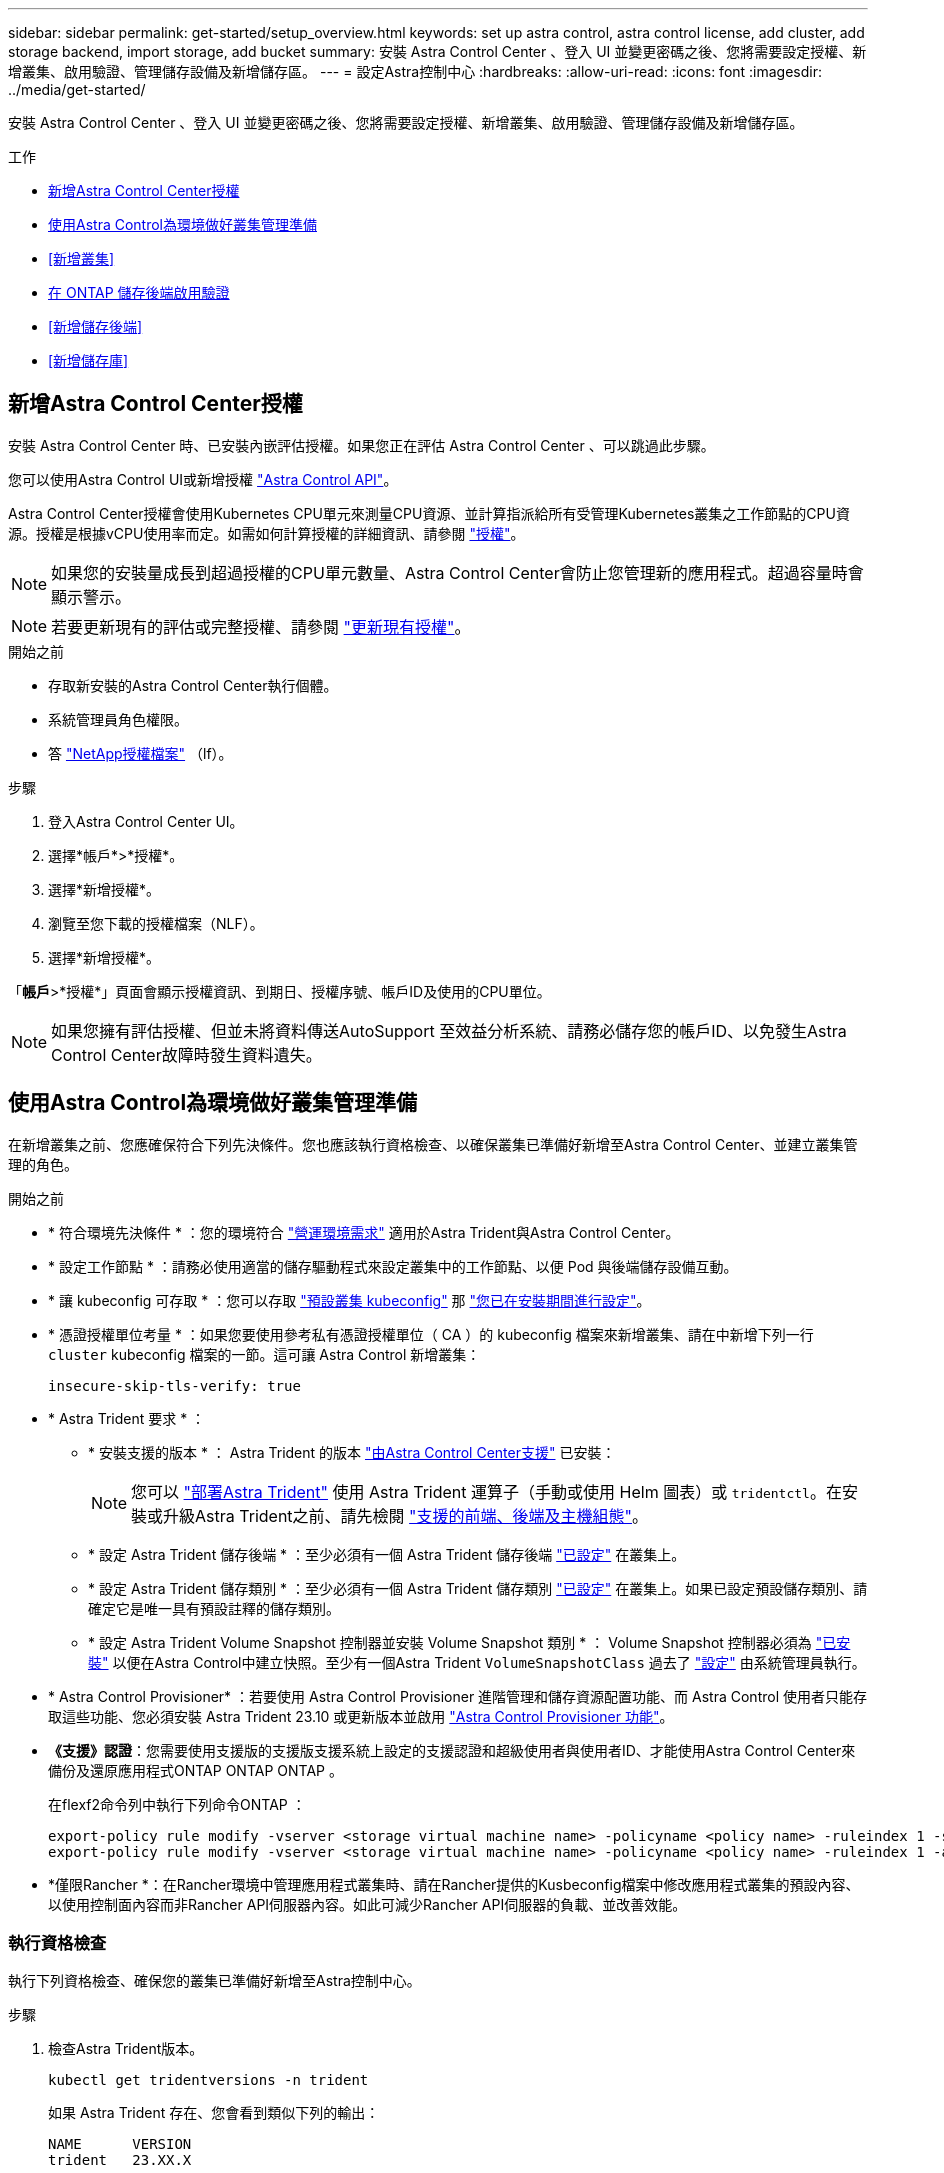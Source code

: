 ---
sidebar: sidebar 
permalink: get-started/setup_overview.html 
keywords: set up astra control, astra control license, add cluster, add storage backend, import storage, add bucket 
summary: 安裝 Astra Control Center 、登入 UI 並變更密碼之後、您將需要設定授權、新增叢集、啟用驗證、管理儲存設備及新增儲存區。 
---
= 設定Astra控制中心
:hardbreaks:
:allow-uri-read: 
:icons: font
:imagesdir: ../media/get-started/


[role="lead"]
安裝 Astra Control Center 、登入 UI 並變更密碼之後、您將需要設定授權、新增叢集、啟用驗證、管理儲存設備及新增儲存區。

.工作
* <<新增Astra Control Center授權>>
* <<使用Astra Control為環境做好叢集管理準備>>
* <<新增叢集>>
* <<在 ONTAP 儲存後端啟用驗證>>
* <<新增儲存後端>>
* <<新增儲存庫>>




== 新增Astra Control Center授權

安裝 Astra Control Center 時、已安裝內嵌評估授權。如果您正在評估 Astra Control Center 、可以跳過此步驟。

您可以使用Astra Control UI或新增授權 https://docs.netapp.com/us-en/astra-automation["Astra Control API"^]。

Astra Control Center授權會使用Kubernetes CPU單元來測量CPU資源、並計算指派給所有受管理Kubernetes叢集之工作節點的CPU資源。授權是根據vCPU使用率而定。如需如何計算授權的詳細資訊、請參閱 link:../concepts/licensing.html["授權"^]。


NOTE: 如果您的安裝量成長到超過授權的CPU單元數量、Astra Control Center會防止您管理新的應用程式。超過容量時會顯示警示。


NOTE: 若要更新現有的評估或完整授權、請參閱 link:../use/update-licenses.html["更新現有授權"^]。

.開始之前
* 存取新安裝的Astra Control Center執行個體。
* 系統管理員角色權限。
* 答 link:../concepts/licensing.html["NetApp授權檔案"^] （lf）。


.步驟
. 登入Astra Control Center UI。
. 選擇*帳戶*>*授權*。
. 選擇*新增授權*。
. 瀏覽至您下載的授權檔案（NLF）。
. 選擇*新增授權*。


「*帳戶*>*授權*」頁面會顯示授權資訊、到期日、授權序號、帳戶ID及使用的CPU單位。


NOTE: 如果您擁有評估授權、但並未將資料傳送AutoSupport 至效益分析系統、請務必儲存您的帳戶ID、以免發生Astra Control Center故障時發生資料遺失。



== 使用Astra Control為環境做好叢集管理準備

在新增叢集之前、您應確保符合下列先決條件。您也應該執行資格檢查、以確保叢集已準備好新增至Astra Control Center、並建立叢集管理的角色。

.開始之前
* * 符合環境先決條件 * ：您的環境符合 link:../get-started/requirements.html["營運環境需求"^] 適用於Astra Trident與Astra Control Center。
* * 設定工作節點 * ：請務必使用適當的儲存驅動程式來設定叢集中的工作節點、以便 Pod 與後端儲存設備互動。
* * 讓 kubeconfig 可存取 * ：您可以存取 https://kubernetes.io/docs/concepts/configuration/organize-cluster-access-kubeconfig/["預設叢集 kubeconfig"^] 那 link:../get-started/install_acc.html#set-up-namespace-and-secret-for-registries-with-auth-requirements["您已在安裝期間進行設定"^]。
* * 憑證授權單位考量 * ：如果您要使用參考私有憑證授權單位（ CA ）的 kubeconfig 檔案來新增叢集、請在中新增下列一行 `cluster` kubeconfig 檔案的一節。這可讓 Astra Control 新增叢集：
+
[listing]
----
insecure-skip-tls-verify: true
----
* * Astra Trident 要求 * ：
+
** * 安裝支援的版本 * ： Astra Trident 的版本 link:../get-started/requirements.html#astra-trident-requirements["由Astra Control Center支援"^] 已安裝：
+

NOTE: 您可以 https://docs.netapp.com/us-en/trident/trident-get-started/kubernetes-deploy.html#choose-the-deployment-method["部署Astra Trident"^] 使用 Astra Trident 運算子（手動或使用 Helm 圖表）或 `tridentctl`。在安裝或升級Astra Trident之前、請先檢閱 https://docs.netapp.com/us-en/trident/trident-get-started/requirements.html["支援的前端、後端及主機組態"^]。

** * 設定 Astra Trident 儲存後端 * ：至少必須有一個 Astra Trident 儲存後端 https://docs.netapp.com/us-en/trident/trident-use/backends.html["已設定"^] 在叢集上。
** * 設定 Astra Trident 儲存類別 * ：至少必須有一個 Astra Trident 儲存類別 https://docs.netapp.com/us-en/trident/trident-use/manage-stor-class.html["已設定"^] 在叢集上。如果已設定預設儲存類別、請確定它是唯一具有預設註釋的儲存類別。
** * 設定 Astra Trident Volume Snapshot 控制器並安裝 Volume Snapshot 類別 * ： Volume Snapshot 控制器必須為 https://docs.netapp.com/us-en/trident/trident-use/vol-snapshots.html#deploying-a-volume-snapshot-controller["已安裝"^] 以便在Astra Control中建立快照。至少有一個Astra Trident `VolumeSnapshotClass` 過去了 https://docs.netapp.com/us-en/trident/trident-use/vol-snapshots.html#step-1-set-up-a-volumesnapshotclass["設定"^] 由系統管理員執行。


* * Astra Control Provisioner* ：若要使用 Astra Control Provisioner 進階管理和儲存資源配置功能、而 Astra Control 使用者只能存取這些功能、您必須安裝 Astra Trident 23.10 或更新版本並啟用 link:../use/enable-acp.html["Astra Control Provisioner 功能"]。
* *《支援》認證*：您需要使用支援版的支援版支援系統上設定的支援認證和超級使用者與使用者ID、才能使用Astra Control Center來備份及還原應用程式ONTAP ONTAP ONTAP 。
+
在flexf2命令列中執行下列命令ONTAP ：

+
[listing]
----
export-policy rule modify -vserver <storage virtual machine name> -policyname <policy name> -ruleindex 1 -superuser sys
export-policy rule modify -vserver <storage virtual machine name> -policyname <policy name> -ruleindex 1 -anon 65534
----
* *僅限Rancher *：在Rancher環境中管理應用程式叢集時、請在Rancher提供的Kusbeconfig檔案中修改應用程式叢集的預設內容、以使用控制面內容而非Rancher API伺服器內容。如此可減少Rancher API伺服器的負載、並改善效能。




=== 執行資格檢查

執行下列資格檢查、確保您的叢集已準備好新增至Astra控制中心。

.步驟
. 檢查Astra Trident版本。
+
[source, console]
----
kubectl get tridentversions -n trident
----
+
如果 Astra Trident 存在、您會看到類似下列的輸出：

+
[listing]
----
NAME      VERSION
trident   23.XX.X
----
+
如果 Astra Trident 不存在、您會看到類似下列的輸出：

+
[listing]
----
error: the server doesn't have a resource type "tridentversions"
----
+

NOTE: 如果未安裝 Astra Trident 、或安裝的版本不是最新版本、則必須先安裝 Astra Trident 的最新版本、才能繼續。請參閱 https://docs.netapp.com/us-en/trident/trident-get-started/kubernetes-deploy.html["Astra Trident文件"^] 以取得相關指示。

. 確保Pod正在執行：
+
[source, console]
----
kubectl get pods -n trident
----
. 判斷儲存類別是否使用支援的 Astra Trident 驅動程式。置備程式名稱應為 `csi.trident.netapp.io`。請參閱下列範例：
+
[source, console]
----
kubectl get sc
----
+
回應範例：

+
[listing]
----
NAME                  PROVISIONER            RECLAIMPOLICY  VOLUMEBINDINGMODE  ALLOWVOLUMEEXPANSION  AGE
ontap-gold (default)  csi.trident.netapp.io  Delete         Immediate          true                  5d23h
----




=== 建立叢集角色庫比諾圖

您可以選擇性地為 Astra Control Center 建立有限權限或擴充權限管理員角色。這不是 Astra Control Center 設定的必要程序、因為您已將 Kribeconfig 設定為的一部分 link:../get-started/install_acc.html#set-up-namespace-and-secret-for-registries-with-auth-requirements["安裝程序"^]。

如果下列任一情況適用於您的環境、本程序可協助您建立個別的 Kubleconfig ：

* 您想要限制其管理叢集的 Astra Control 權限
* 您使用多個內容範圍、無法使用安裝期間設定的預設 Astra Control Kbeconfig 、或是具有單一內容的受限角色、都無法在您的環境中運作


.開始之前
在完成程序步驟之前、請確定您要管理的叢集具備下列項目：

* 已安裝KECV1.23或更新版本
* 利用Astra Control Center來存取您要新增及管理的叢集
+

NOTE: 在此程序中、您不需要透過KECBECVL存取執行Astra Control Center的叢集。

* 使用叢集管理權限來管理作用中內容的叢集的作用中KECBEConfig


.步驟
. 建立服務帳戶：
+
.. 建立名為「astracontilt-service-account.yaml」的服務帳戶檔案。
+
視需要調整名稱和命名空間。如果在此處進行變更、您應該在下列步驟中套用相同的變更。

+
[source, subs="specialcharacters,quotes"]
----
*astracontrol-service-account.yaml*
----
+
[source, yaml]
----
apiVersion: v1
kind: ServiceAccount
metadata:
  name: astracontrol-service-account
  namespace: default
----
.. 套用服務帳戶：
+
[source, console]
----
kubectl apply -f astracontrol-service-account.yaml
----


. 為要由 Astra Control 管理的叢集建立具有足夠權限的下列叢集角色之一：
+
** * 有限叢集角色 * ：此角色包含由 Astra Control 管理叢集所需的最低權限：
+
.展開步驟
[%collapsible]
====
... 建立 `ClusterRole` 例如、 `astra-admin-account.yaml`。
+
視需要調整名稱和命名空間。如果在此處進行變更、您應該在下列步驟中套用相同的變更。

+
[source, subs="specialcharacters,quotes"]
----
*astra-admin-account.yaml*
----
+
[source, yaml]
----
apiVersion: rbac.authorization.k8s.io/v1
kind: ClusterRole
metadata:
  name: astra-admin-account
rules:

# Get, List, Create, and Update all resources
# Necessary to backup and restore all resources in an app
- apiGroups:
  - '*'
  resources:
  - '*'
  verbs:
  - get
  - list
  - create
  - patch

# Delete Resources
# Necessary for in-place restore and AppMirror failover
- apiGroups:
  - ""
  - apps
  - autoscaling
  - batch
  - crd.projectcalico.org
  - extensions
  - networking.k8s.io
  - policy
  - rbac.authorization.k8s.io
  - snapshot.storage.k8s.io
  - trident.netapp.io
  resources:
  - configmaps
  - cronjobs
  - daemonsets
  - deployments
  - horizontalpodautoscalers
  - ingresses
  - jobs
  - namespaces
  - networkpolicies
  - persistentvolumeclaims
  - poddisruptionbudgets
  - pods
  - podtemplates
  - podsecuritypolicies
  - replicasets
  - replicationcontrollers
  - replicationcontrollers/scale
  - rolebindings
  - roles
  - secrets
  - serviceaccounts
  - services
  - statefulsets
  - tridentmirrorrelationships
  - tridentsnapshotinfos
  - volumesnapshots
  - volumesnapshotcontents
  verbs:
  - delete

# Watch resources
# Necessary to monitor progress
- apiGroups:
  - ""
  resources:
  - pods
  - replicationcontrollers
  - replicationcontrollers/scale
  verbs:
  - watch

# Update resources
- apiGroups:
  - ""
  - build.openshift.io
  - image.openshift.io
  resources:
  - builds/details
  - replicationcontrollers
  - replicationcontrollers/scale
  - imagestreams/layers
  - imagestreamtags
  - imagetags
  verbs:
  - update

# Use PodSecurityPolicies
- apiGroups:
  - extensions
  - policy
  resources:
  - podsecuritypolicies
  verbs:
  - use
----
... （僅限 OpenShift 叢集）在的結尾處附加下列項目 `astra-admin-account.yaml` 檔案或之後 `# Use PodSecurityPolicies` 區段：
+
[source, console]
----
# OpenShift security
- apiGroups:
  - security.openshift.io
  resources:
  - securitycontextconstraints
  verbs:
  - use
----
... 套用叢集角色：
+
[source, console]
----
kubectl apply -f astra-admin-account.yaml
----


====
** * 擴充叢集角色 * ：此角色包含 Astra Control 所管理叢集的擴充權限。如果您使用多個內容範圍、且無法使用安裝期間設定的預設 Astra Control Kbeconfig 、或是具有單一內容的有限角色無法在您的環境中運作、則可以使用此角色：
+

NOTE: 以下內容 `ClusterRole` 步驟是 Kubernetes 的一般範例。請參閱 Kubernetes 散佈文件、以取得特定於您環境的指示。

+
.展開步驟
[%collapsible]
====
... 建立 `ClusterRole` 例如、 `astra-admin-account.yaml`。
+
視需要調整名稱和命名空間。如果在此處進行變更、您應該在下列步驟中套用相同的變更。

+
[source, subs="specialcharacters,quotes"]
----
*astra-admin-account.yaml*
----
+
[source, yaml]
----
apiVersion: rbac.authorization.k8s.io/v1
kind: ClusterRole
metadata:
  name: astra-admin-account
rules:
- apiGroups:
  - '*'
  resources:
  - '*'
  verbs:
  - '*'
- nonResourceURLs:
  - '*'
  verbs:
  - '*'
----
... 套用叢集角色：
+
[source, console]
----
kubectl apply -f astra-admin-account.yaml
----


====


. 建立叢集角色與服務帳戶的叢集角色繫結：
+
.. 建立名為「astracontletil-clusterrolebind.yaml」的「ClusterRoeBinding」檔案。
+
視需要在建立服務帳戶時調整任何已修改的名稱和命名空間。

+
[source, subs="specialcharacters,quotes"]
----
*astracontrol-clusterrolebinding.yaml*
----
+
[source, yaml]
----
apiVersion: rbac.authorization.k8s.io/v1
kind: ClusterRoleBinding
metadata:
  name: astracontrol-admin
roleRef:
  apiGroup: rbac.authorization.k8s.io
  kind: ClusterRole
  name: astra-admin-account
subjects:
- kind: ServiceAccount
  name: astracontrol-service-account
  namespace: default
----
.. 套用叢集角色繫結：
+
[source, console]
----
kubectl apply -f astracontrol-clusterrolebinding.yaml
----


. 建立並套用權杖密碼：
+
.. 建立一個稱為的權杖秘密檔案 `secret-astracontrol-service-account.yaml`。
+
[source, subs="specialcharacters,quotes"]
----
*secret-astracontrol-service-account.yaml*
----
+
[source, yaml]
----
apiVersion: v1
kind: Secret
metadata:
  name: secret-astracontrol-service-account
  namespace: default
  annotations:
    kubernetes.io/service-account.name: "astracontrol-service-account"
type: kubernetes.io/service-account-token
----
.. 套用權杖密碼：
+
[source, console]
----
kubectl apply -f secret-astracontrol-service-account.yaml
----


. 將權杖密碼新增至服務帳戶、將其名稱新增至 `secrets` Array （以下範例中的最後一行）：
+
[source, console]
----
kubectl edit sa astracontrol-service-account
----
+
[source, subs="verbatim,quotes"]
----
apiVersion: v1
imagePullSecrets:
- name: astracontrol-service-account-dockercfg-48xhx
kind: ServiceAccount
metadata:
  annotations:
    kubectl.kubernetes.io/last-applied-configuration: |
      {"apiVersion":"v1","kind":"ServiceAccount","metadata":{"annotations":{},"name":"astracontrol-service-account","namespace":"default"}}
  creationTimestamp: "2023-06-14T15:25:45Z"
  name: astracontrol-service-account
  namespace: default
  resourceVersion: "2767069"
  uid: 2ce068c4-810e-4a96-ada3-49cbf9ec3f89
secrets:
- name: astracontrol-service-account-dockercfg-48xhx
*- name: secret-astracontrol-service-account*
----
. 列出服務帳戶機密、將「<內容>」取代為正確的安裝內容：
+
[source, console]
----
kubectl get serviceaccount astracontrol-service-account --context <context> --namespace default -o json
----
+
輸出的結尾應類似於下列內容：

+
[listing]
----
"secrets": [
{ "name": "astracontrol-service-account-dockercfg-48xhx"},
{ "name": "secret-astracontrol-service-account"}
]
----
+
中每個元素的索引 `secrets` 陣列開頭為0。在上述範例中、索引為 `astracontrol-service-account-dockercfg-48xhx` 將為0、索引則為 `secret-astracontrol-service-account` 應該是1。在輸出中、記下服務帳戶密碼的索引編號。您在下一個步驟中需要此索引編號。

. 產生以下的Kbeconfig：
+
.. 建立「cree-kupeconfig．sh」檔案。將下列指令碼開頭的「toke_index」取代為正確的值。
+
[source, subs="specialcharacters,quotes"]
----
*create-kubeconfig.sh*
----
+
[source, console]
----
# Update these to match your environment.
# Replace TOKEN_INDEX with the correct value
# from the output in the previous step. If you
# didn't change anything else above, don't change
# anything else here.

SERVICE_ACCOUNT_NAME=astracontrol-service-account
NAMESPACE=default
NEW_CONTEXT=astracontrol
KUBECONFIG_FILE='kubeconfig-sa'

CONTEXT=$(kubectl config current-context)

SECRET_NAME=$(kubectl get serviceaccount ${SERVICE_ACCOUNT_NAME} \
  --context ${CONTEXT} \
  --namespace ${NAMESPACE} \
  -o jsonpath='{.secrets[TOKEN_INDEX].name}')
TOKEN_DATA=$(kubectl get secret ${SECRET_NAME} \
  --context ${CONTEXT} \
  --namespace ${NAMESPACE} \
  -o jsonpath='{.data.token}')

TOKEN=$(echo ${TOKEN_DATA} | base64 -d)

# Create dedicated kubeconfig
# Create a full copy
kubectl config view --raw > ${KUBECONFIG_FILE}.full.tmp

# Switch working context to correct context
kubectl --kubeconfig ${KUBECONFIG_FILE}.full.tmp config use-context ${CONTEXT}

# Minify
kubectl --kubeconfig ${KUBECONFIG_FILE}.full.tmp \
  config view --flatten --minify > ${KUBECONFIG_FILE}.tmp

# Rename context
kubectl config --kubeconfig ${KUBECONFIG_FILE}.tmp \
  rename-context ${CONTEXT} ${NEW_CONTEXT}

# Create token user
kubectl config --kubeconfig ${KUBECONFIG_FILE}.tmp \
  set-credentials ${CONTEXT}-${NAMESPACE}-token-user \
  --token ${TOKEN}

# Set context to use token user
kubectl config --kubeconfig ${KUBECONFIG_FILE}.tmp \
  set-context ${NEW_CONTEXT} --user ${CONTEXT}-${NAMESPACE}-token-user

# Set context to correct namespace
kubectl config --kubeconfig ${KUBECONFIG_FILE}.tmp \
  set-context ${NEW_CONTEXT} --namespace ${NAMESPACE}

# Flatten/minify kubeconfig
kubectl config --kubeconfig ${KUBECONFIG_FILE}.tmp \
  view --flatten --minify > ${KUBECONFIG_FILE}

# Remove tmp
rm ${KUBECONFIG_FILE}.full.tmp
rm ${KUBECONFIG_FILE}.tmp
----
.. 請輸入命令以將其套用至Kubernetes叢集。
+
[source, console]
----
source create-kubeconfig.sh
----


. （選用）將Kbeconfig重新命名為有意義的叢集名稱。
+
[listing]
----
mv kubeconfig-sa YOUR_CLUSTER_NAME_kubeconfig
----




=== 接下來呢？

現在您已確認已符合先決條件、您已經準備好了 <<新增叢集,新增叢集>>。



== 新增叢集

若要開始管理應用程式、請新增Kubernetes叢集、並將其當作運算資源來管理。您必須為Astra Control Center新增叢集、才能探索Kubernetes應用程式。


TIP: 我們建議Astra Control Center先管理部署於上的叢集、再將其他叢集新增至Astra Control Center進行管理。需要管理初始叢集、才能傳送Kubmetrics資料和叢集相關資料、以供進行度量和疑難排解。

.開始之前
* 新增叢集之前、請先檢閱並執行必要的 <<使用Astra Control為環境做好叢集管理準備,必要工作>>。
* 如果您使用的是 ONTAP SAN 驅動程式、請務必在所有 Kubernetes 叢集上啟用多重路徑。


.步驟
. 從儀表板或叢集功能表瀏覽：
+
** 從「資源摘要」的*「儀表板」*中、從「叢集」窗格中選取*「新增*」。
** 在左側導覽區域中、選取*叢集*、然後從「叢集」頁面選取*新增叢集*。


. 在打開的* Add Cluster.yaml視窗中、上傳「kubeconfig．yaml」檔案、或貼上「kubeconfig．yaml」檔案的內容。
+

NOTE: 「kubeconfig．yaml」檔案應包含*一個叢集*的叢集認證資料。

+

IMPORTANT: 如果您自行建立 `kubeconfig` 檔案中、您應該只定義*一個*內容元素。請參閱 https://kubernetes.io/docs/concepts/configuration/organize-cluster-access-kubeconfig/["Kubernetes文件"^] 以取得有關建立的資訊 `kubeconfig` 檔案：如果您使用為有限的叢集角色建立了Kbeconfig <<建立叢集角色庫比諾圖,上述程序>>請務必在本步驟中上傳或貼上該KECBEConnfig。

. 提供認證名稱。根據預設、認證名稱會自動填入為叢集名稱。
. 選擇*下一步*。
. 選取要用於此Kubernetes叢集的預設儲存類別、然後選取* Next*。
+

NOTE: 您應該選取以 ONTAP 儲存設備為後盾的 Astra Trident 儲存類別。

. 檢閱資訊、如果一切看起來都很好、請選取*新增*。


.結果
叢集進入*探索*狀態、然後變更為*健全*。您現在正使用Astra Control Center來管理叢集。


IMPORTANT: 在Astra Control Center中新增要管理的叢集之後、可能需要幾分鐘的時間來部署監控操作員。在此之前、通知圖示會變成紅色、並記錄*監控代理程式狀態檢查失敗*事件。您可以忽略這一點、因為當Astra Control Center取得正確狀態時、問題就能解決。如果幾分鐘內仍無法解決問題、請前往叢集、然後執行「ocGet pod -n NetApp-監 控」作為起點。您需要查看監控操作員記錄、以偵錯問題。



== 在 ONTAP 儲存後端啟用驗證

Astra Control Center 提供兩種驗證 ONTAP 後端的模式：

* * 認證型驗證 * ：具有必要權限的 ONTAP 使用者的使用者名稱和密碼。您應該使用預先定義的安全登入角色、例如 admin 或 vsadmin 、以確保與 ONTAP 版本的最大相容性。
* * 憑證型驗證 * ： Astra 控制中心也可以使用安裝在後端的憑證與 ONTAP 叢集通訊。您應該使用用戶端憑證、金鑰和信任的 CA 憑證（如果使用）（建議使用）。


您可以稍後更新現有的後端、將某種驗證類型移至另一種方法。一次只支援一種驗證方法。



=== 啟用認證型驗證

Astra Control Center 需要具備叢集範圍的認證 `admin` 與 ONTAP 後端通訊。您應該使用預先定義的標準角色、例如 `admin`。這可確保與未來 ONTAP 版本的前移相容性、這些版本可能會公開未來 Astra 控制中心版本所使用的功能 API 。


NOTE: 您可以建立自訂安全登入角色、並與 Astra Control Center 搭配使用、但不建議使用。

後端定義範例如下：

[listing]
----
{
  "version": 1,
  "backendName": "ExampleBackend",
  "storageDriverName": "ontap-nas",
  "managementLIF": "10.0.0.1",
  "dataLIF": "10.0.0.2",
  "svm": "svm_nfs",
  "username": "admin",
  "password": "secret"
}
----
後端定義是唯一以純文字儲存認證的地方。建立或更新後端是唯一需要具備認證知識的步驟。因此、這是僅供管理員使用的操作、由 Kubernetes 或儲存管理員執行。



=== 啟用憑證型驗證

Astra 控制中心可以使用憑證與新的和現有的 ONTAP 後端通訊。您應該在後端定義中輸入下列資訊。

* `clientCertificate`：用戶端憑證。
* `clientPrivateKey`：關聯的私鑰。
* `trustedCACertificate`：可信 CA 證書。如果使用信任的CA、則必須提供此參數。如果未使用信任的CA、則可忽略此問題。


您可以使用下列其中一種類型的憑證：

* 自我簽署的憑證
* 協力廠商憑證




==== 啟用自我簽署憑證的驗證

典型的工作流程包括下列步驟。

.步驟
. 產生用戶端憑證和金鑰。產生時、請將一般名稱（ CN ）設定為 ONTAP 使用者、以驗證為。
+
[source, Console]
----
openssl req -x509 -nodes -days 1095 -newkey rsa:2048 -keyout k8senv.key -out k8senv.pem -subj "/C=US/ST=NC/L=RTP/O=NetApp/CN=<common-name>"
----
. 安裝用戶端類型的憑證 `client-ca` 以及 ONTAP 叢集上的金鑰。
+
[source, Console]
----
security certificate install -type client-ca -cert-name <certificate-name> -vserver <vserver-name>
security ssl modify -vserver <vserver-name> -client-enabled true
----
. 確認 ONTAP 安全登入角色支援憑證驗證方法。
+
[source, Console]
----
security login create -user-or-group-name vsadmin -application ontapi -authentication-method cert -vserver <vserver-name>
security login create -user-or-group-name vsadmin -application http -authentication-method cert -vserver <vserver-name>
----
. 使用產生的憑證測試驗證。以管理 LIF IP 和 SVM 名稱取代 ONTAP Management LIF> 和 <vserver name> 。您必須確保LIF的服務原則設定為 `default-data-management`。
+
[source, Curl]
----
curl -X POST -Lk https://<ONTAP-Management-LIF>/servlets/netapp.servlets.admin.XMLrequest_filer --key k8senv.key --cert ~/k8senv.pem -d '<?xml version="1.0" encoding="UTF-8"?><netapp xmlns=http://www.netapp.com/filer/admin version="1.21" vfiler="<vserver-name>"><vserver-get></vserver-get></netapp>
----
. 使用從上一步取得的值、在 Astra Control Center UI 中新增儲存後端。




==== 啟用協力廠商憑證的驗證

如果您有協力廠商憑證、您可以使用這些步驟來設定憑證型驗證。

.步驟
. 產生私密金鑰和 CSR ：
+
[source, Console]
----
openssl req -new -newkey rsa:4096 -nodes -sha256 -subj "/" -outform pem -out ontap_cert_request.csr -keyout ontap_cert_request.key -addext "subjectAltName = DNS:<ONTAP_CLUSTER_FQDN_NAME>,IP:<ONTAP_MGMT_IP>”
----
. 將 CSR 傳遞至 Windows CA （協力廠商 CA ）、然後核發簽署的憑證。
. 下載已簽署的憑證、並將其命名為「 ontap_signed_cert.crt 」
. 從 Windows CA （協力廠商 CA ）匯出根憑證。
. 命名此檔案 `ca_root.crt`
+
您現在有下列三個檔案：

+
** * 私密金鑰 * ： `ontap_signed_request.key` （這是 ONTAP 中伺服器憑證的對應金鑰。安裝伺服器憑證時需要此功能。）
** * 簽署憑證 * ： `ontap_signed_cert.crt` （這在 ONTAP 中也稱為伺服器憑證 _ 。）
** * 根 CA 憑證 * ： `ca_root.crt` （這在 ONTAP 中也稱為 _server-ca 憑證 _ 。）


. 在 ONTAP 中安裝這些憑證。產生及安裝 `server` 和 `server-ca` ONTAP 上的憑證。
+
.展開 SAMPLE.Yaml
[%collapsible]
====
[listing]
----
# Copy the contents of ca_root.crt and use it here.

security certificate install -type server-ca

Please enter Certificate: Press <Enter> when done

-----BEGIN CERTIFICATE-----
<certificate details>
-----END CERTIFICATE-----


You should keep a copy of the CA-signed digital certificate for future reference.

The installed certificate's CA and serial number for reference:

CA:
serial:

The certificate's generated name for reference:


===

# Copy the contents of ontap_signed_cert.crt and use it here. For key, use the contents of ontap_cert_request.key file.
security certificate install -type server
Please enter Certificate: Press <Enter> when done

-----BEGIN CERTIFICATE-----
<certificate details>
-----END CERTIFICATE-----

Please enter Private Key: Press <Enter> when done

-----BEGIN PRIVATE KEY-----
<private key details>
-----END PRIVATE KEY-----

Enter certificates of certification authorities (CA) which form the certificate chain of the server certificate. This starts with the issuing CA certificate of the server certificate and can range up to the root CA certificate.
Do you want to continue entering root and/or intermediate certificates {y|n}: n

The provided certificate does not have a common name in the subject field.
Enter a valid common name to continue installation of the certificate: <ONTAP_CLUSTER_FQDN_NAME>

You should keep a copy of the private key and the CA-signed digital certificate for future reference.
The installed certificate's CA and serial number for reference:
CA:
serial:
The certificate's generated name for reference:


==
# Modify the vserver settings to enable SSL for the installed certificate

ssl modify -vserver <vserver_name> -ca <CA>  -server-enabled true -serial <serial number>       (security ssl modify)

==
# Verify if the certificate works fine:

openssl s_client -CAfile ca_root.crt -showcerts -servername server -connect <ONTAP_CLUSTER_FQDN_NAME>:443
CONNECTED(00000005)
depth=1 DC = local, DC = umca, CN = <CA>
verify return:1
depth=0
verify return:1
write W BLOCK
---
Certificate chain
0 s:
   i:/DC=local/DC=umca/<CA>

-----BEGIN CERTIFICATE-----
<Certificate details>

----
====
. 為同一主機建立用戶端憑證、以進行無密碼通訊。Astra 控制中心使用此程序與 ONTAP 通訊。
. 在 ONTAP 上產生及安裝用戶端憑證：
+
.展開 SAMPLE.Yaml
[%collapsible]
====
[listing]
----
# Use /CN=admin or use some other account which has privileges.
openssl req -x509 -nodes -days 1095 -newkey rsa:2048 -keyout ontap_test_client.key -out ontap_test_client.pem -subj "/CN=admin"

Copy the content of ontap_test_client.pem file and use it in the below command:
security certificate install -type client-ca -vserver <vserver_name>

Please enter Certificate: Press <Enter> when done

-----BEGIN CERTIFICATE-----
<Certificate details>
-----END CERTIFICATE-----

You should keep a copy of the CA-signed digital certificate for future reference.
The installed certificate's CA and serial number for reference:

CA:
serial:
The certificate's generated name for reference:


==

ssl modify -vserver <vserver_name> -client-enabled true
(security ssl modify)

# Setting permissions for certificates
security login create -user-or-group-name admin -application ontapi -authentication-method cert -role admin -vserver <vserver_name>

security login create -user-or-group-name admin -application http -authentication-method cert -role admin -vserver <vserver_name>

==

#Verify passwordless communication works fine with the use of only certificates:

curl --cacert ontap_signed_cert.crt  --key ontap_test_client.key --cert ontap_test_client.pem https://<ONTAP_CLUSTER_FQDN_NAME>/api/storage/aggregates
{
"records": [
{
"uuid": "f84e0a9b-e72f-4431-88c4-4bf5378b41bd",
"name": "<aggr_name>",
"node": {
"uuid": "7835876c-3484-11ed-97bb-d039ea50375c",
"name": "<node_name>",
"_links": {
"self": {
"href": "/api/cluster/nodes/7835876c-3484-11ed-97bb-d039ea50375c"
}
}
},
"_links": {
"self": {
"href": "/api/storage/aggregates/f84e0a9b-e72f-4431-88c4-4bf5378b41bd"
}
}
}
],
"num_records": 1,
"_links": {
"self": {
"href": "/api/storage/aggregates"
}
}
}%



----
====
. 在 Astra Control Center UI 中新增儲存後端、並提供下列值：
+
** * 用戶端憑證 * ： ONTAP 測試用戶端 .pem
** * 私密金鑰 * ： ontap_test_client.key
** * 可信 CA 證書 * ： ONTAP 簽署的 _cert.crt






== 新增儲存後端

設定認證或憑證驗證資訊之後、您可以將現有的 ONTAP 儲存後端新增至 Astra 控制中心、以管理其資源。

將Astra Control中的儲存叢集管理為儲存後端、可讓您在持續磁碟區（PV）與儲存後端之間建立連結、以及取得額外的儲存指標。

*_Astra Control Provisioner_* ： NetApp 如果您已啟用 Astra Control Center 23.10 或更新版本的 Astra Control Provisioner 、則在 Astra Control Center 中新增及管理 ONTAP 儲存後端時、是選用的。

.步驟
. 從左側導覽區域的儀表板中、選取*後端*。
. 選取*「Add*」。
. 在「新增儲存設備後端」頁面的「使用現有的」區段中、選取 * ONTAP * 。
. 選取下列其中一項：
+
** * 使用管理員認證 * ：輸入 ONTAP 叢集管理 IP 位址和管理認證。認證資料必須是整個叢集的認證資料。
+

NOTE: 您在此處輸入認證的使用者必須擁有 `ontapi` 使用者登入存取方法已在ONTAP 支援的叢集上的「支援系統管理程式」中啟用ONTAP 。如果您打算使用SnapMirror複寫、請套用具有「admin」角色的使用者認證、該角色具有存取方法 `ontapi` 和 `http`、在來源ONTAP 和目的地等叢集上。請參閱 https://docs.netapp.com/us-en/ontap-sm-classic/online-help-96-97/concept_cluster_user_accounts.html#users-list["管理ONTAP 使用者帳戶、請參閱本文檔"^] 以取得更多資訊。

** * 使用憑證 * ：上傳憑證 `.pem` 檔案、憑證金鑰 `.key` 檔案、以及選擇性的憑證授權單位檔案。


. 選擇*下一步*。
. 確認後端詳細資料、然後選取*管理*。


.結果
後端隨即出現在中 `online` 列出摘要資訊。


NOTE: 您可能需要重新整理頁面、以便顯示後端。



== 新增儲存庫

您可以使用Astra Control UI或來新增儲存區 https://docs.netapp.com/us-en/astra-automation["Astra Control API"^]。如果您想要備份應用程式和持續儲存設備、或是想要跨叢集複製應用程式、則必須新增物件存放區資源庫供應商。Astra Control會將這些備份或複製儲存在您定義的物件存放區中。

如果您要將應用程式組態和持續儲存設備複製到同一個叢集、則無需使用Astra Control中的儲存庫。應用程式快照功能不需要儲存庫。

.開始之前
* 確保您擁有一個可從 Astra Control Center 所管理的叢集存取的貯體。
* 確保您擁有貯體的認證。
* 確認貯體為下列其中一種類型：
+
** NetApp ONTAP 產品S3
** NetApp StorageGRID 產品S3
** Microsoft Azure
** 一般S3





NOTE: Amazon Web Services（AWS）和Google Cloud Platform（GCP）使用通用S3儲存區類型。


NOTE: 雖然Astra Control Center支援Amazon S3做為通用S3儲存區供應商、但Astra Control Center可能不支援所有聲稱Amazon S3支援的物件儲存區廠商。

.步驟
. 在左側導覽區域中、選取*鏟斗*。
. 選取*「Add*」。
. 選取貯體類型。
+

NOTE: 新增儲存庫時、請選擇正確的儲存庫供應商、並提供該供應商的適當認證資料。例如、UI接受NetApp ONTAP S3作為類型並接受StorageGRID 驗證、但這將導致所有未來使用此儲存庫的應用程式備份與還原失敗。

. 輸入現有的庫位名稱和選用說明。
+

TIP: 庫位名稱和說明會顯示為備份位置、您可以在建立備份時稍後選擇。此名稱也會在保護原則組態期間顯示。

. 輸入S3端點的名稱或IP位址。
. 在「*選取認證*」下、選擇「*新增*」或「*使用現有*」索引標籤。
+
** 如果您選擇*新增*：
+
... 在Astra Control中輸入認證與其他認證不同的名稱。
... 從剪貼簿貼上內容、輸入存取ID和秘密金鑰。


** 如果您選擇*使用現有*：
+
... 選取您要搭配儲存區使用的現有認證資料。




. 選取 `Add`。
+

NOTE: 當您新增貯體時、Astra Control會使用預設的貯體指標來標記一個貯體。您建立的第一個儲存區會成為預設儲存區。當您新增儲存庫時、可以稍後決定 link:../use/manage-buckets.html#set-the-default-bucket["設定另一個預設儲存區"^]。





== 接下來呢？

現在您已經登入Astra Control Center並新增叢集、就能開始使用Astra Control Center的應用程式資料管理功能。

* link:../use/manage-local-users-and-roles.html["管理本機使用者和角色"]
* link:../use/manage-apps.html["開始管理應用程式"]
* link:../use/protection-overview.html["保護應用程式"]
* link:../use/manage-notifications.html["管理通知"]
* link:../use/monitor-protect.html#connect-to-cloud-insights["連線Cloud Insights 至"]
* link:../get-started/configure-after-install.html#add-a-custom-tls-certificate["新增自訂TLS憑證"]
* link:../use/view-clusters.html#change-the-default-storage-class["變更預設儲存類別"]


[discrete]
== 如需詳細資訊、請參閱

* https://docs.netapp.com/us-en/astra-automation["使用Astra Control API"^]
* link:../release-notes/known-issues.html["已知問題"]

